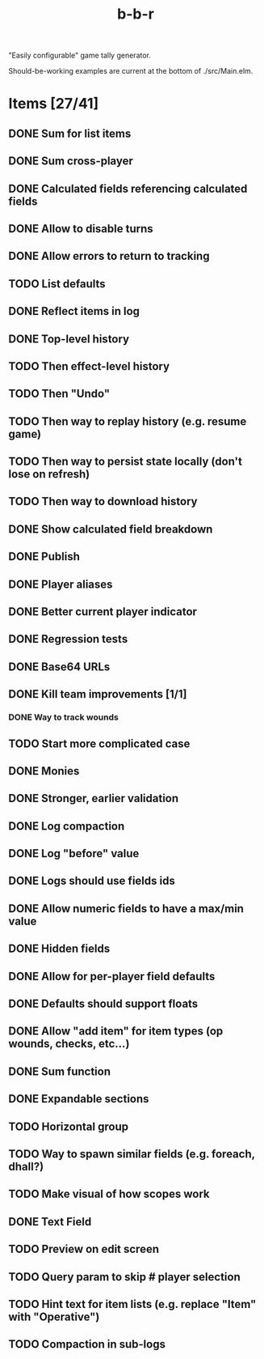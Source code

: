 #+title: b-b-r

"Easily configurable" game tally generator.

Should-be-working examples are current at the bottom of ./src/Main.elm.

* Items [27/41]
** DONE Sum for list items
   CLOSED: [2023-02-25 Sat 14:33]
** DONE Sum cross-player
   CLOSED: [2023-02-25 Sat 14:49]
** DONE Calculated fields referencing calculated fields
   CLOSED: [2023-02-25 Sat 21:23]
** DONE Allow to disable turns
   CLOSED: [2023-02-25 Sat 21:34]
** DONE Allow errors to return to tracking
   CLOSED: [2023-02-26 Sun 00:15]
** TODO List defaults 
** DONE Reflect items in log
   CLOSED: [2023-02-26 Sun 01:27]
** DONE Top-level history
   CLOSED: [2023-02-20 Mon 23:27]
** TODO Then effect-level history 
** TODO Then "Undo" 
** TODO Then way to replay history (e.g. resume game) 
** TODO Then way to persist state locally (don't lose on refresh)
** TODO Then way to download history 
** DONE Show calculated field breakdown
   CLOSED: [2023-02-26 Sun 00:06]
** DONE Publish
   CLOSED: [2023-02-21 Tue 21:59]
** DONE Player aliases
   CLOSED: [2023-02-21 Tue 22:43]
** DONE Better current player indicator
   CLOSED: [2023-02-26 Sun 00:30]
** DONE Regression tests
   CLOSED: [2023-02-26 Sun 18:49]
** DONE Base64 URLs
   CLOSED: [2023-02-21 Tue 21:20]
** DONE Kill team improvements [1/1]
   CLOSED: [2023-02-25 Sat 13:21]
*** DONE Way to track wounds 
    CLOSED: [2023-02-25 Sat 13:21]
** TODO Start more complicated case 
** DONE Monies 
   CLOSED: [2023-02-22 Wed 00:00]
** DONE Stronger, earlier validation 
   CLOSED: [2023-02-27 Mon 20:50]
** DONE Log compaction
   CLOSED: [2023-02-24 Fri 23:52]
** DONE Log "before" value 
   CLOSED: [2023-02-24 Fri 23:32]
** DONE Logs should use fields ids 
   CLOSED: [2023-02-25 Sat 00:34]
** DONE Allow numeric fields to have a max/min value
   CLOSED: [2023-02-26 Sun 22:18]
** DONE Hidden fields 
   CLOSED: [2023-02-23 Thu 23:46]
** DONE Allow for per-player field defaults
   CLOSED: [2023-02-24 Fri 00:28]
** DONE Defaults should support floats
   CLOSED: [2023-02-24 Fri 00:34]
** DONE Allow "add item" for item types (op wounds, checks, etc...) 
   CLOSED: [2023-02-25 Sat 13:21]
** DONE Sum function 
   CLOSED: [2023-02-25 Sat 01:49]
** DONE Expandable sections
   CLOSED: [2023-02-25 Sat 00:52]
** TODO Horizontal group 
** TODO Way to spawn similar fields (e.g. foreach, dhall?) 
** TODO Make visual of how scopes work 
** DONE Text Field 
   CLOSED: [2023-02-25 Sat 10:01]
** TODO Preview on edit screen 
** TODO Query param to skip # player selection 
** TODO Hint text for item lists (e.g. replace "Item" with "Operative") 
** TODO Compaction in sub-logs 
